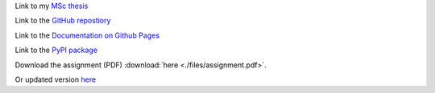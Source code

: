 Link to my `MSc thesis <https://numpy.org/doc/stable/reference/random/generated/numpy.random.uniform.html>`_ 

Link to the `GitHub repostiory <https://github.com/bessagroup/F3DASM/tree/versionmartin>`_

Link to the `Documentation on Github Pages <https://bessagroup.github.io/F3DASM/>`_

Link to the `PyPI package <https://pypi.org/project/f3dasm/>`_

Download the assignment (PDF) :download:`here <./files/assignment.pdf>`.

Or updated version `here <https://github.com/mpvanderschelling/TUD_Martin_Fundamentals_of_AI_project_2022/raw/main/TUD_Undergrad_ProjectAssignment.pdf>`_